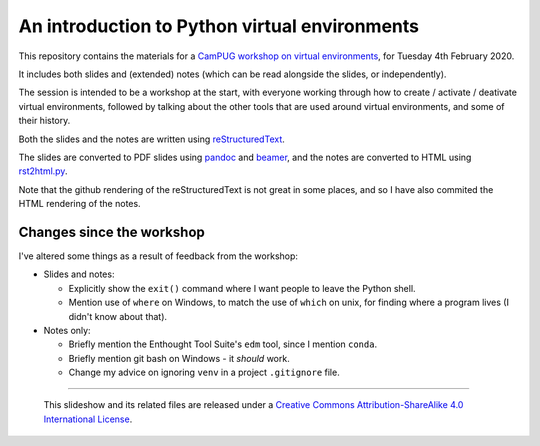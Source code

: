 ==============================================
An introduction to Python virtual environments
==============================================

This repository contains the materials for a `CamPUG workshop on virtual
environments`_, for Tuesday 4th February 2020.

.. _`CamPUG workshop on virtual environments`: https://www.meetup.com/CamPUG/events/268043892

It includes both slides and (extended) notes (which can be read alongside the
slides, or independently).

The session is intended to be a workshop at the start, with everyone working
through how to create / activate / deativate virtual environments, followed by
talking about the other tools that are used around virtual environments, and
some of their history.

Both the slides and the notes are written using reStructuredText_.

The slides are converted to PDF slides using pandoc_ and beamer_, and the
notes are converted to HTML using `rst2html.py`_.

.. _CamPUG: https://www.meetup.com/CamPUG
.. _`2020-02-04`: https://www.meetup.com/CamPUG/events/268043892
.. _reStructuredText: http://docutils.sourceforge.net/docs/ref/rst/restructuredtext.html
.. _pandoc: https://pandoc.org
.. _beamer: https://github.com/josephwright/beamer
.. _`rst2html.py`: https://docutils.sourceforge.io/docs/user/tools.html

Note that the github rendering of the reStructuredText is not great in some
places, and so I have also commited the HTML rendering of the notes.

Changes since the workshop
==========================
I've altered some things as a result of feedback from the workshop:

* Slides and notes:

  * Explicitly show the ``exit()`` command where I want people to leave the
    Python shell.
  * Mention use of ``where`` on Windows, to match the use of ``which`` on
    unix, for finding where a program lives (I didn't know about that).

* Notes only:

  * Briefly mention the Enthought Tool Suite's ``edm`` tool, since I mention
    ``conda``.
  * Briefly mention git bash on Windows - it *should* work.
  * Change my advice on ignoring ``venv`` in a project ``.gitignore`` file.

--------

  |cc-attr-sharealike|

  This slideshow and its related files are released under a `Creative Commons
  Attribution-ShareAlike 4.0 International License`_.

.. |cc-attr-sharealike| image:: images/cc-attribution-sharealike-88x31.png
   :alt: CC-Attribution-ShareAlike image

.. _`Creative Commons Attribution-ShareAlike 4.0 International License`: http://creativecommons.org/licenses/by-sa/4.0/

